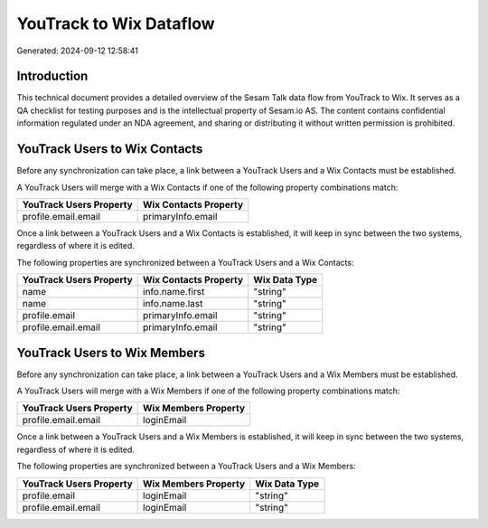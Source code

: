 ========================
YouTrack to Wix Dataflow
========================

Generated: 2024-09-12 12:58:41

Introduction
------------

This technical document provides a detailed overview of the Sesam Talk data flow from YouTrack to Wix. It serves as a QA checklist for testing purposes and is the intellectual property of Sesam.io AS. The content contains confidential information regulated under an NDA agreement, and sharing or distributing it without written permission is prohibited.

YouTrack Users to Wix Contacts
------------------------------
Before any synchronization can take place, a link between a YouTrack Users and a Wix Contacts must be established.

A YouTrack Users will merge with a Wix Contacts if one of the following property combinations match:

.. list-table::
   :header-rows: 1

   * - YouTrack Users Property
     - Wix Contacts Property
   * - profile.email.email
     - primaryInfo.email

Once a link between a YouTrack Users and a Wix Contacts is established, it will keep in sync between the two systems, regardless of where it is edited.

The following properties are synchronized between a YouTrack Users and a Wix Contacts:

.. list-table::
   :header-rows: 1

   * - YouTrack Users Property
     - Wix Contacts Property
     - Wix Data Type
   * - name
     - info.name.first
     - "string"
   * - name
     - info.name.last
     - "string"
   * - profile.email
     - primaryInfo.email
     - "string"
   * - profile.email.email
     - primaryInfo.email
     - "string"


YouTrack Users to Wix Members
-----------------------------
Before any synchronization can take place, a link between a YouTrack Users and a Wix Members must be established.

A YouTrack Users will merge with a Wix Members if one of the following property combinations match:

.. list-table::
   :header-rows: 1

   * - YouTrack Users Property
     - Wix Members Property
   * - profile.email.email
     - loginEmail

Once a link between a YouTrack Users and a Wix Members is established, it will keep in sync between the two systems, regardless of where it is edited.

The following properties are synchronized between a YouTrack Users and a Wix Members:

.. list-table::
   :header-rows: 1

   * - YouTrack Users Property
     - Wix Members Property
     - Wix Data Type
   * - profile.email
     - loginEmail
     - "string"
   * - profile.email.email
     - loginEmail
     - "string"

